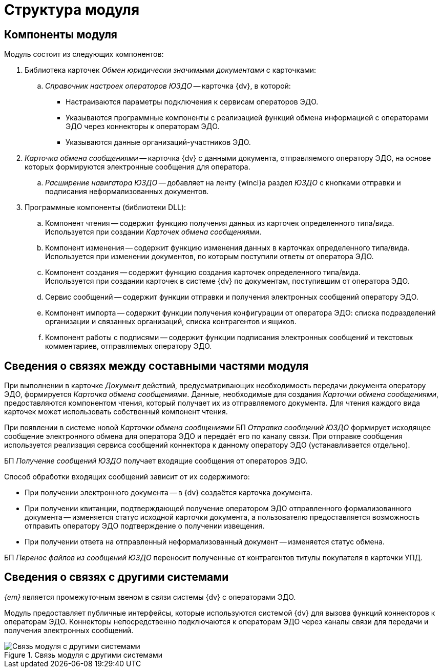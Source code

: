 = Структура модуля

[#components]
== Компоненты модуля

.Модуль состоит из следующих компонентов:
. Библиотека карточек _Обмен юридически значимыми документами_ с карточками:
.. _Справочник настроек операторов ЮЗДО_ -- карточка {dv}, в которой:
+
* Настраиваются параметры подключения к сервисам операторов ЭДО.
* Указываются программные компоненты с реализацией функций обмена информацией с операторами ЭДО через коннекторы к операторам ЭДО.
* Указываются данные организаций-участников ЭДО.
+
. _Карточка обмена сообщениями_ -- карточка {dv} с данными документа, отправляемого оператору ЭДО, на основе которых формируются электронные сообщения для оператора.
+
.. _Расширение навигатора ЮЗДО_ -- добавляет на ленту {wincl}а раздел _ЮЗДО_ с кнопками отправки и подписания неформализованных документов.
. Программные компоненты (библиотеки DLL):
.. Компонент чтения -- содержит функцию получения данных из карточек определенного типа/вида. +
Используется при создании _Карточек обмена сообщениями_.
+
.. Компонент изменения -- содержит функцию изменения данных в карточках определенного типа/вида. +
Используется при изменении документов, по которым поступили ответы от оператора ЭДО.
+
.. Компонент создания -- содержит функцию создания карточек определенного типа/вида. +
Используется при создании карточек в системе {dv} по документам, поступившим от оператора ЭДО.
+
.. Сервис сообщений -- содержит функции отправки и получения электронных сообщений оператору ЭДО.
.. Компонент импорта -- содержит функции получения конфигурации от оператора ЭДО: списка подразделений организации и связанных организаций, списка контрагентов и ящиков.
.. Компонент работы с подписями -- содержит функции подписания электронных сообщений и текстовых комментариев, отправляемых оператору ЭДО.

[#inner-links]
== Сведения о связях между составными частями модуля

При выполнении в карточке _Документ_ действий, предусматривающих необходимость передачи документа оператору ЭДО, формируется _Карточка обмена сообщениями_. Данные, необходимые для создания _Карточки обмена сообщениями_, предоставляются компонентом чтения, который получает их из отправляемого документа. Для чтения каждого вида карточек может использовать собственный компонент чтения.

При появлении в системе новой _Карточки обмена сообщениями_ БП _Отправка сообщений ЮЗДО_ формирует исходящее сообщение электронного обмена для оператора ЭДО и передаёт его по каналу связи. При отправке сообщения используется реализация сервиса сообщений коннектора к данному оператору ЭДО (устанавливается отдельно).

БП _Получение сообщений ЮЗДО_ получает входящие сообщения от операторов ЭДО.

.Способ обработки входящих сообщений зависит от их содержимого:
* При получении электронного документа -- в {dv} создаётся карточка документа.
* При получении квитанции, подтверждающей получение оператором ЭДО отправленного формализованного документа -- изменяется статус исходной карточки документа, а пользователю предоставляется возможность отправить оператору ЭДО подтверждение о получении извещения.
* При получении ответа на отправленный неформализованный документ -- изменяется статус обмена.

БП _Перенос файлов из сообщений ЮЗДО_ переносит полученные от контрагентов титулы покупателя в карточки УПД.

[#outer-links]
== Сведения о связях с другими системами

_{em}_ является промежуточным звеном в связи системы {dv} с операторами ЭДО.

Модуль предоставляет публичные интерфейсы, которые используются системой {dv} для вызова функций коннекторов к операторам ЭДО. Коннекторы непосредственно подключаются к операторам ЭДО через каналы связи для передачи и получения электронных сообщений.

.Связь модуля с другими системами
image::admin:outer-links.png[Связь модуля с другими системами]

